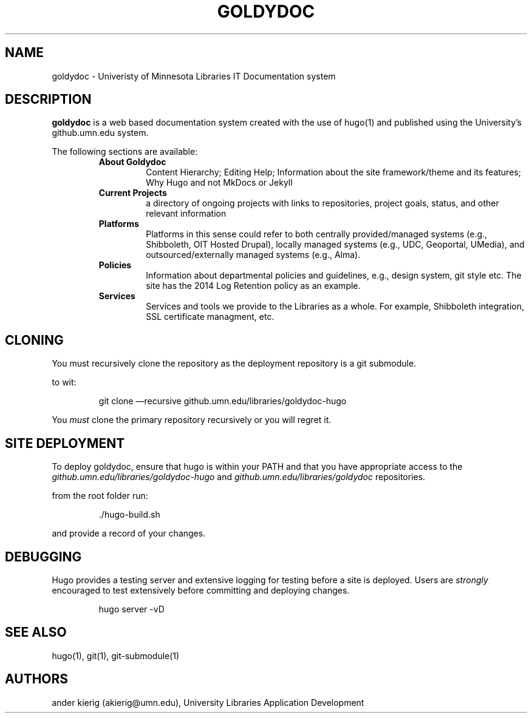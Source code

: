 .TH "GOLDYDOC" "1" "2022-09-14" "1.0 Beta" "goldydoc"
.SH NAME
.PP
goldydoc - Univeristy of Minnesota Libraries IT Documentation system
.SH DESCRIPTION
.PP
\f[B]goldydoc\f[R] is a web based documentation system created with the
use of hugo(1) and published using the University\[cq]s github.umn.edu
system.
.PP
The following sections are available:
.RS
.TP
\f[B]About Goldydoc\f[R]
Content Hierarchy; Editing Help; Information about the site
framework/theme and its features; Why Hugo and not MkDocs or Jekyll
.TP
\f[B]Current Projects\f[R]
a directory of ongoing projects with links to repositories, project
goals, status, and other relevant information
.TP
\f[B]Platforms\f[R]
Platforms in this sense could refer to both centrally provided/managed
systems (e.g., Shibboleth, OIT Hosted Drupal), locally managed systems
(e.g., UDC, Geoportal, UMedia), and outsourced/externally managed
systems (e.g., Alma).
.TP
\f[B]Policies\f[R]
Information about departmental policies and guidelines, e.g., design
system, git style etc.
The site has the 2014 Log Retention policy as an example.
.TP
\f[B]Services\f[R]
Services and tools we provide to the Libraries as a whole.
For example, Shibboleth integration, SSL certificate managment, etc.
.RE
.SH CLONING
.PP
You must recursively clone the repository as the deployment repository
is a git submodule.
.PP
to wit:
.RS
.PP
git clone \[en]\[en]recursive github.umn.edu/libraries/goldydoc-hugo
.RE
.PP
You \f[I]must\f[R] clone the primary repository recursively or you will
regret it.
.SH SITE DEPLOYMENT
.PP
To deploy goldydoc, ensure that hugo is within your PATH and that you
have appropriate access to the
\f[I]github.umn.edu/libraries/goldydoc-hugo\f[R] and
\f[I]github.umn.edu/libraries/goldydoc\f[R] repositories.
.PP
from the root folder run:
.RS
.PP
\&./hugo-build.sh
.RE
.PP
and provide a record of your changes.
.SH DEBUGGING
.PP
Hugo provides a testing server and extensive logging for testing before
a site is deployed.
Users are \f[I]strongly\f[R] encouraged to test extensively before
committing and deploying changes.
.RS
.PP
hugo server -vD
.RE
.SH SEE ALSO
.PP
hugo(1), git(1), git-submodule(1)
.SH AUTHORS
.PP
ander kierig (akierig\[at]umn.edu), University Libraries Application
Development
